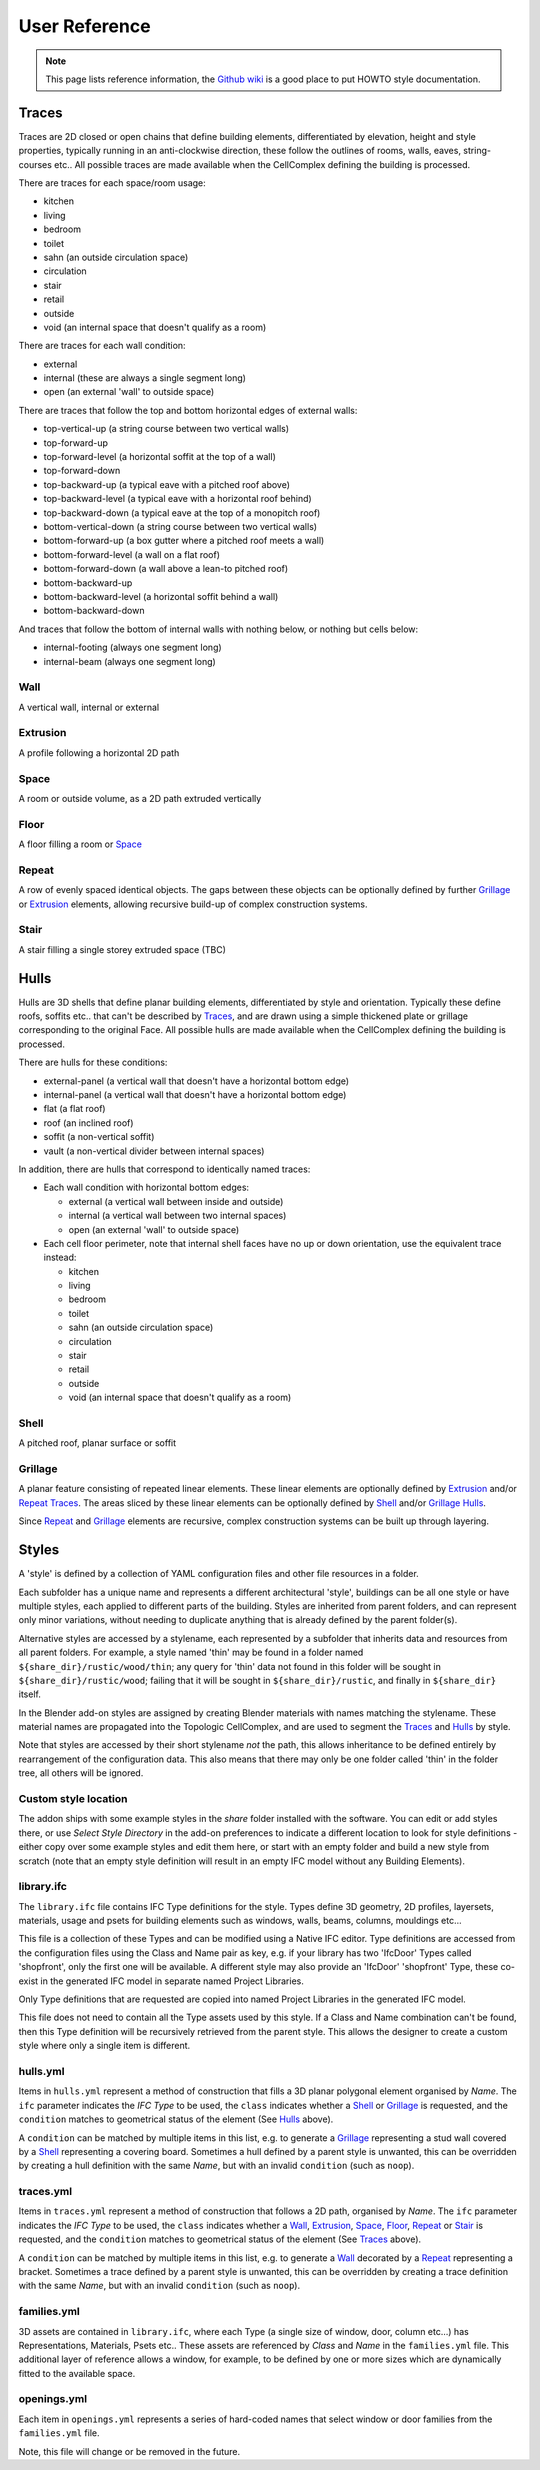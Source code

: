 User Reference
==============

.. Note::

    This page lists reference information, the `Github wiki <https://github.com/brunopostle/homemaker-addon/wiki>`__
    is a good place to put HOWTO style documentation.

Traces
------

Traces are 2D closed or open chains that define building elements,
differentiated by elevation, height and style properties, typically running in
an anti-clockwise direction, these follow the outlines of rooms, walls, eaves,
string-courses etc.. All possible traces are made available when the
CellComplex defining the building is processed.

There are traces for each space/room usage:

* kitchen
* living
* bedroom
* toilet
* sahn (an outside circulation space)
* circulation
* stair
* retail
* outside
* void (an internal space that doesn't qualify as a room)

There are traces for each wall condition:

* external
* internal (these are always a single segment long)
* open (an external 'wall' to outside space)

There are traces that follow the top and bottom horizontal edges of
external walls:

* top-vertical-up (a string course between two vertical walls)
* top-forward-up
* top-forward-level (a horizontal soffit at the top of a wall)
* top-forward-down
* top-backward-up (a typical eave with a pitched roof above)
* top-backward-level (a typical eave with a horizontal roof behind)
* top-backward-down (a typical eave at the top of a monopitch roof)
* bottom-vertical-down (a string course between two vertical walls)
* bottom-forward-up (a box gutter where a pitched roof meets a wall)
* bottom-forward-level (a wall on a flat roof)
* bottom-forward-down (a wall above a lean-to pitched roof)
* bottom-backward-up
* bottom-backward-level (a horizontal soffit behind a wall)
* bottom-backward-down

And traces that follow the bottom of internal walls with nothing
below, or nothing but cells below:

* internal-footing (always one segment long)
* internal-beam (always one segment long)

Wall
~~~~

A vertical wall, internal or external

Extrusion
~~~~~~~~~

A profile following a horizontal 2D path

Space
~~~~~

A room or outside volume, as a 2D path extruded vertically

Floor
~~~~~

A floor filling a room or Space_

Repeat
~~~~~~

A row of evenly spaced identical objects. The gaps between these objects can be
optionally defined by further Grillage_ or Extrusion_ elements, allowing
recursive build-up of complex construction systems.

Stair
~~~~~

A stair filling a single storey extruded space (TBC)

Hulls
-----

Hulls are 3D shells that define planar building elements, differentiated by
style and orientation.  Typically these define roofs, soffits etc.. that can't
be described by Traces_, and are drawn using a simple thickened plate or
grillage corresponding to the original Face.  All possible hulls are made
available when the CellComplex defining the building is processed.

There are hulls for these conditions:

* external-panel (a vertical wall that doesn't have a horizontal bottom edge)
* internal-panel (a vertical wall that doesn't have a horizontal bottom edge)
* flat (a flat roof)
* roof (an inclined roof)
* soffit (a non-vertical soffit)
* vault (a non-vertical divider between internal spaces)

In addition, there are hulls that correspond to identically named traces:

* Each wall condition with horizontal bottom edges:

  * external (a vertical wall between inside and outside)
  * internal (a vertical wall between two internal spaces)
  * open (an external 'wall' to outside space)

* Each cell floor perimeter, note that internal shell faces have no up or down
  orientation, use the equivalent trace instead:

  * kitchen
  * living
  * bedroom
  * toilet
  * sahn (an outside circulation space)
  * circulation
  * stair
  * retail
  * outside
  * void (an internal space that doesn't qualify as a room)

Shell
~~~~~

A pitched roof, planar surface or soffit

Grillage
~~~~~~~~

A planar feature consisting of repeated linear elements. These linear elements
are optionally defined by Extrusion_ and/or Repeat_ Traces_. The areas sliced
by these linear elements can be optionally defined by Shell_ and/or Grillage_
Hulls_.

Since Repeat_ and Grillage_ elements are recursive, complex construction
systems can be built up through layering.

Styles
------

A 'style' is defined by a collection of YAML configuration files and other file
resources in a folder.

Each subfolder has a unique name and represents a different architectural
'style', buildings can be all one style or have multiple styles, each applied
to different parts of the building.  Styles are inherited from parent folders,
and can represent only minor variations, without needing to duplicate anything
that is already defined by the parent folder(s).

Alternative styles are accessed by a stylename, each represented by a subfolder
that inherits data and resources from all parent folders.  For example, a style
named 'thin' may be found in a folder named ``${share_dir}/rustic/wood/thin``; any
query for 'thin' data not found in this folder will be sought in
``${share_dir}/rustic/wood``; failing that it will be sought in
``${share_dir}/rustic``, and finally in ``${share_dir}`` itself.

In the Blender add-on styles are assigned by creating Blender materials with
names matching the stylename.  These material names are propagated into the
Topologic CellComplex, and are used to segment the Traces_ and Hulls_ by style.

Note that styles are accessed by their short stylename *not* the path, this
allows inheritance to be defined entirely by rearrangement of the configuration
data.  This also means that there may only be one folder called 'thin' in the
folder tree, all others will be ignored.


Custom style location
~~~~~~~~~~~~~~~~~~~~~

The addon ships with some example styles in the `share` folder installed with
the software. You can edit or add styles there, or use *Select Style Directory*
in the add-on preferences to indicate a different location to look for style
definitions - either copy over some example styles and edit them here, or start
with an empty folder and build a new style from scratch (note that an empty
style definition will result in an empty IFC model without any Building
Elements).

library.ifc
~~~~~~~~~~~

The ``library.ifc`` file contains IFC Type definitions for the style.  Types
define 3D geometry, 2D profiles, layersets, materials, usage and psets for
building elements such as windows, walls, beams, columns, mouldings etc...

This file is a collection of these Types and can be modified using a Native IFC
editor.  Type definitions are accessed from the configuration files using the
Class and Name pair as key, e.g. if your library has two 'IfcDoor' Types called
'shopfront', only the first one will be available.  A different style may also
provide an 'IfcDoor' 'shopfront' Type, these co-exist in the generated IFC
model in separate named Project Libraries.

Only Type definitions that are requested are copied into named Project
Libraries in the generated IFC model.

This file does not need to contain all the Type assets used by this style.  If
a Class and Name combination can't be found, then this Type definition will be
recursively retrieved from the parent style.  This allows the designer to
create a custom style where only a single item is different.

hulls.yml
~~~~~~~~~

Items in ``hulls.yml`` represent a method of construction that fills a 3D planar
polygonal element organised by *Name*.  The ``ifc`` parameter indicates the *IFC
Type* to be used, the ``class`` indicates whether a Shell_ or Grillage_ is
requested, and the ``condition`` matches to geometrical status of the element
(See Hulls_ above).

A ``condition`` can be matched by multiple items in this list, e.g. to generate a
Grillage_ representing a stud wall covered by a Shell_ representing a
covering board.  Sometimes a hull defined by a parent style is unwanted, this
can be overridden by creating a hull definition with the same *Name*, but with
an invalid ``condition`` (such as ``noop``).

traces.yml
~~~~~~~~~~

Items in ``traces.yml`` represent a method of construction that follows a 2D
path, organised by *Name*.  The ``ifc`` parameter indicates the *IFC Type* to be
used, the ``class`` indicates whether a Wall_, Extrusion_, Space_, Floor_,
Repeat_ or Stair_ is requested, and the ``condition`` matches to geometrical
status of the element (See Traces_ above).

A ``condition`` can be matched by multiple items in this list, e.g. to generate a
Wall_ decorated by a Repeat_ representing a bracket.  Sometimes a trace
defined by a parent style is unwanted, this can be overridden by creating a
trace definition with the same *Name*, but with an invalid ``condition`` (such as
``noop``).

families.yml
~~~~~~~~~~~~

3D assets are contained in ``library.ifc``, where each Type (a single size of
window, door, column etc...) has Representations, Materials, Psets etc..  These
assets are referenced by *Class* and *Name* in the ``families.yml`` file.  This
additional layer of reference allows a window, for example, to be defined by
one or more sizes which are dynamically fitted to the available space.

openings.yml
~~~~~~~~~~~~

Each item in ``openings.yml`` represents a series of hard-coded names that select
window or door families from the ``families.yml`` file.

Note, this file will change or be removed in the future.
